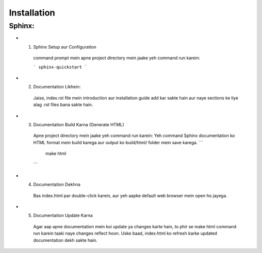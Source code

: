 Installation
============

Sphinx:
--------
- 1. Sphinx Setup aur Configuration

   command prompt mein apne project directory mein jaake yeh command run karein:

   ```
   sphinx-quickstart
   ```

- 2. Documentation Likhein: 
   Jaise, index.rst file mein introduction aur installation guide add kar sakte hain aur naye sections ke liye alag .rst files bana sakte hain.

- 3. Documentation Build Karna (Generate HTML)
   Apne project directory mein jaake yeh command run karein:
   Yeh command Sphinx documentation ko HTML format mein build karega aur output ko build/html/ folder mein save karega.
   ```
      make html
   ```

- 4. Documentation Dekhna
   Bas index.html par double-click karein, aur yeh aapke default web browser mein open ho jayega.

- 5. Documentation Update Karna
   Agar aap apne documentation mein koi update ya changes karte hain, to phir se make html command run karein taaki naye changes reflect hoon.
   Uske baad, index.html ko refresh karke updated documentation dekh sakte hain.